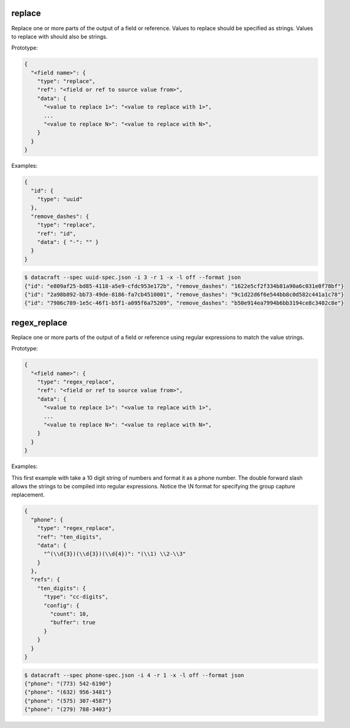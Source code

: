 replace
-------

Replace one or more parts of the output of a field or reference. Values to replace should be specified as strings.
Values to replace with should also be strings.

Prototype:

.. code-block:: python

    {
      "<field name>": {
        "type": "replace",
        "ref": "<field or ref to source value from>",
        "data": {
          "<value to replace 1>": "<value to replace with 1>",
          ...
          "<value to replace N>": "<value to replace with N>",
        }
      }
    }


Examples:

.. code-block:: json

    {
      "id": {
        "type": "uuid"
      },
      "remove_dashes": {
        "type": "replace",
        "ref": "id",
        "data": { "-": "" }
      }
    }

.. code-block:: text

    $ datacraft --spec uuid-spec.json -i 3 -r 1 -x -l off --format json
    {"id": "e809af25-bd85-4118-a5e9-cfdc953e172b", "remove_dashes": "1622e5cf2f334b81a90a6c031e0f78bf"}
    {"id": "2a98b892-bb73-49de-8186-fa7cb4510001", "remove_dashes": "9c1d22d6f6e544bb8c0d582c441a1c78"}
    {"id": "7986c789-1e5c-46f1-b5f1-a095f6a75209", "remove_dashes": "b50e914ea7994b6bb3194ce8c3402c8e"}


regex_replace
-------------

Replace one or more parts of the output of a field or reference using regular expressions to match the value strings.

Prototype:

.. code-block:: python

    {
      "<field name>": {
        "type": "regex_replace",
        "ref": "<field or ref to source value from>",
        "data": {
          "<value to replace 1>": "<value to replace with 1>",
          ...
          "<value to replace N>": "<value to replace with N>",
        }
      }
    }


Examples:

This first example with take a 10 digit string of numbers and format it as a phone number. The double forward slash
allows the strings to be compiled into regular expressions.  Notice the \\N format for specifying the group capture
replacement.

.. code-block:: json

    {
      "phone": {
        "type": "regex_replace",
        "ref": "ten_digits",
        "data": {
          "^(\\d{3})(\\d{3})(\\d{4})": "(\\1) \\2-\\3"
        }
      },
      "refs": {
        "ten_digits": {
          "type": "cc-digits",
          "config": {
            "count": 10,
            "buffer": true
          }
        }
      }
    }

.. code-block:: text

    $ datacraft --spec phone-spec.json -i 4 -r 1 -x -l off --format json
    {"phone": "(773) 542-6190"}
    {"phone": "(632) 956-3481"}
    {"phone": "(575) 307-4587"}
    {"phone": "(279) 788-3403"}
